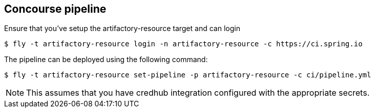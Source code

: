 == Concourse pipeline

Ensure that you've setup the artifactory-resource target and can login

[source]
----
$ fly -t artifactory-resource login -n artifactory-resource -c https://ci.spring.io
----

The pipeline can be deployed using the following command:

[source]
----
$ fly -t artifactory-resource set-pipeline -p artifactory-resource -c ci/pipeline.yml
----

NOTE: This assumes that you have credhub integration configured with the appropriate
secrets.
